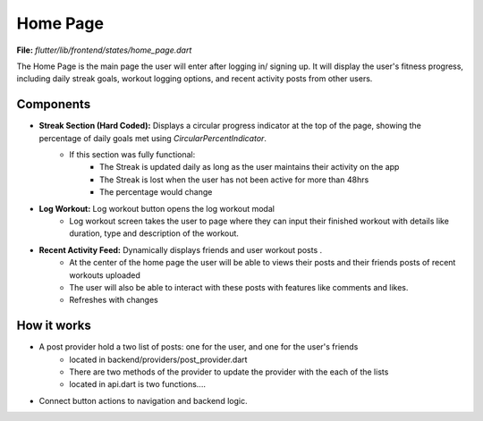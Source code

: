 Home Page
=========

**File:** `flutter/lib/frontend/states/home_page.dart`

The Home Page is the main page the user will enter after logging in/ signing up. 
It will display the user's fitness progress, including daily streak goals, workout logging options, and recent activity posts from other users.

Components
----------

- **Streak Section (Hard Coded):** Displays a circular progress indicator at the top of the page, showing the percentage of daily goals met using `CircularPercentIndicator`.
    - If this section was fully functional: 
        - The Streak is updated daily as long as the user maintains their activity on the app
        - The Streak is lost when the user has not been active for more than 48hrs 
        - The percentage would change
- **Log Workout:** Log workout button opens the log workout modal
    - Log workout screen takes the user to page where they can input their finished workout with details like duration, type and description of the workout. 
- **Recent Activity Feed:** Dynamically displays friends and user workout posts .
    - At the center of the home page the user will be able to views their posts and their friends posts of recent workouts uploaded 
    - The user will also be able to interact with these posts with features like comments and likes.
    - Refreshes with changes

How it works
-----

- A post provider hold a two list of posts: one for the user, and one for the user's friends
    - located in backend/providers/post_provider.dart
    - There are two methods of the provider to update the provider with the each of the lists
    - located in api.dart is two functions....
- Connect button actions to navigation and backend logic.